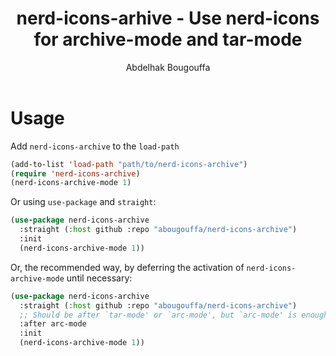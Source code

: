 #+title: nerd-icons-arhive - Use nerd-icons for archive-mode and tar-mode
#+author: Abdelhak Bougouffa
#+language: en

* Usage
Add ~nerd-icons-archive~ to the ~load-path~

#+begin_src emacs-lisp
(add-to-list 'load-path "path/to/nerd-icons-archive")
(require 'nerd-icons-archive)
(nerd-icons-archive-mode 1)
#+end_src

Or using ~use-package~ and ~straight~:


#+begin_src emacs-lisp
(use-package nerd-icons-archive
  :straight (:host github :repo "abougouffa/nerd-icons-archive")
  :init
  (nerd-icons-archive-mode 1))
#+end_src

Or, the recommended way, by deferring the activation of ~nerd-icons-archive-mode~ until necessary:

#+begin_src emacs-lisp
(use-package nerd-icons-archive
  :straight (:host github :repo "abougouffa/nerd-icons-archive")
  ;; Should be after `tar-mode' or `arc-mode', but `arc-mode' is enough since it is required by the other
  :after arc-mode
  :init
  (nerd-icons-archive-mode 1))
#+end_src
